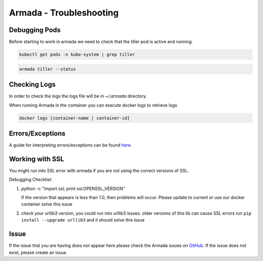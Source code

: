 Armada - Troubleshooting
========================

Debugging Pods
--------------

Before starting to work in armada we need to check that the tiller pod is active and running.

.. code:: bash

    kubectl get pods -n kube-system | grep tiller

.. code:: bash

    armada tiller --status

Checking Logs
-------------

In order to check the logs the logs file will be in `~/.armada` directory.

When running Armada in the container you can execute docker logs to retrieve logs

.. code:: bash

    docker logs [container-name | container-id]

Errors/Exceptions
-----------------

A guide for interpreting errors/exceptions can be found `here <https://docs.airshipit.org/armada/operations/exceptions/guide-exceptions.html>`_.

Working with SSL
----------------

You might run into SSL error with armada if you are not using the correct
versions of SSL.

Debugging Checklist:

1. python -c "import ssl; print ssl.OPENSSL_VERSION"

   If the version that appears is less than 1.0, then problems will occur.
   Please update to current or use our docker container solve this issue

2. check your urllib3 version, you could run into urllib3 issues. older versions
   of this lib can cause SSL errors run ``pip install --upgrade urllib3`` and it
   should solve this issue



Issue
-----

If the issue that you are having does not appear here please check the Armada
issues on
`GitHub <https://github.com/airshipit/armada/issues>`_.
If the issue does not exist, please create an issue.
